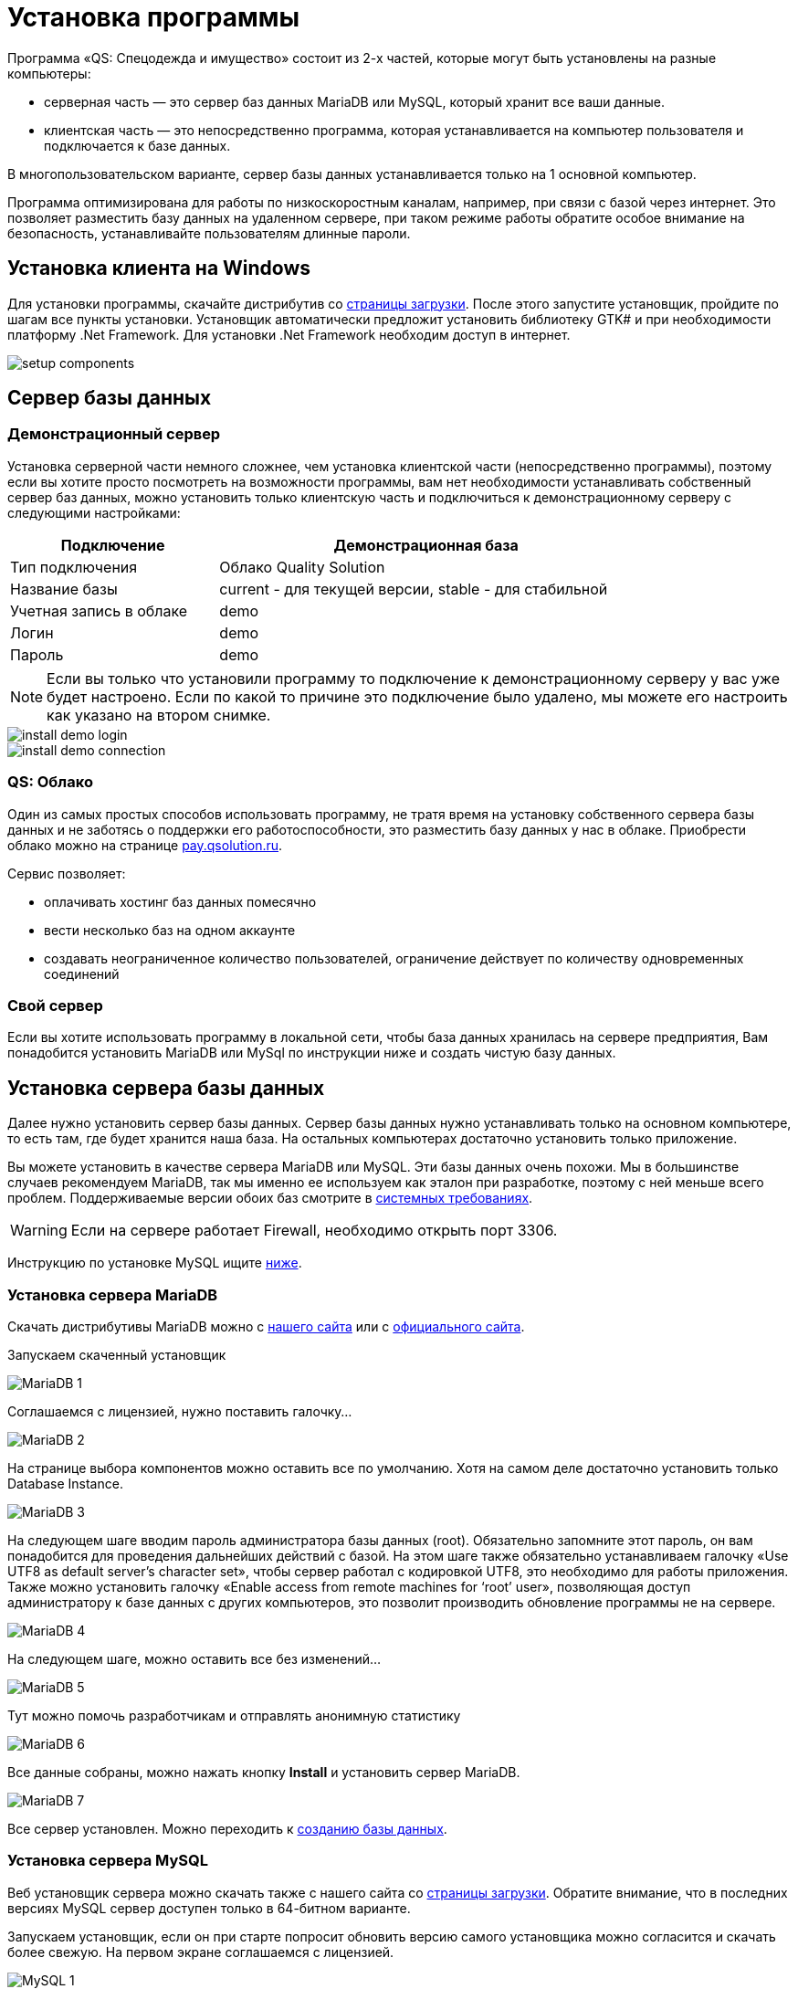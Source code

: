 = Установка программы
:experimental:

Программа «QS: Спецодежда и имущество» состоит из 2-х частей, которые могут быть установлены на разные компьютеры:

* серверная часть — это сервер баз данных MariaDB или MySQL, который хранит все ваши данные.
* клиентская часть — это непосредственно программа, которая устанавливается на компьютер пользователя и подключается к базе данных.

В многопользовательском варианте, сервер базы данных устанавливается только на 1 основной компьютер.

Программа оптимизирована для работы по низкоскоростным каналам, например, при связи с базой через интернет.
Это позволяет разместить базу данных на удаленном сервере, при таком режиме работы обратите особое внимание на безопасность, устанавливайте пользователям длинные пароли.

[#install-client-win]
== Установка клиента на Windows
Для установки программы, скачайте дистрибутив со http://workwear.qsolution.ru/skachat-programmu/[страницы загрузки]. После этого запустите установщик, пройдите по шагам все пункты установки. Установщик автоматически предложит установить библиотеку GTK# и при необходимости платформу .Net Framework. Для установки .Net Framework необходим доступ в интернет.

image::setup-components.png[]

== Сервер базы данных

[#demo-server]
=== Демонстрационный сервер

Установка серверной части немного сложнее, чем установка клиентской части (непосредственно программы), поэтому если вы хотите просто посмотреть на возможности программы, вам нет необходимости устанавливать собственный сервер баз данных, можно установить только клиентскую часть и подключиться к демонстрационному серверу с следующими настройками:

[width="80%", cols=">1,<2"]
|===
|Подключение| Демонстрационная база

|Тип подключения| Облако Quality Solution

|Название базы| current - для текущей версии, stable - для стабильной

|Учетная запись в облаке| demo

|Логин| demo

|Пароль| demo
|===

NOTE: Если вы только что установили программу то подключение к демонстрационному серверу у вас уже будет настроено. Если по какой то причине это подключение было удалено, мы можете его настроить как указано на втором снимке.

image::install_demo-login.png[]
image::install_demo-connection.png[]

[#QS-Cloude]
=== QS: Облако

Один из самых простых способов использовать программу, не тратя время на установку собственного сервера базы данных и не заботясь о поддержки его работоспособности, это разместить базу данных у нас в облаке. Приобрести облако можно на странице http://pay.qsolution.ru/?edition=cloud[pay.qsolution.ru].

Сервис позволяет:

* оплачивать хостинг баз данных помесячно 
* вести несколько баз на одном аккаунте
* создавать неограниченное количество пользователей, ограничение действует по количеству одновременных соединений

=== Свой сервер

Если вы хотите использовать программу в локальной сети, чтобы база данных хранилась на сервере предприятия, Вам понадобится установить MariaDB или MySql по инструкции ниже и создать чистую базу данных.

[#InstallDBServer]
== Установка сервера базы данных

Далее нужно установить сервер базы данных. Сервер базы данных нужно устанавливать только на основном компьютере, то есть там, где будет хранится наша база. На остальных компьютерах достаточно установить только приложение.

Вы можете установить в качестве сервера MariaDB или MySQL. Эти базы данных очень похожи. Мы в большинстве случаев рекомендуем MariaDB, так мы именно ее используем как эталон при разработке, поэтому с ней меньше всего проблем. Поддерживаемые версии обоих баз смотрите в <<requirements.adoc#requirements,системных требованиях>>.

[WARNING]
====
Если на сервере работает Firewall, необходимо открыть порт 3306.
====

Инструкцию по установке MySQL ищите <<MySQL,ниже>>.
[#MariaDB]
=== Установка сервера MariaDB

Скачать дистрибутивы MariaDB можно с http://workwear.qsolution.ru/skachat-programmu/[нашего сайта] или с https://mariadb.com/downloads/[официального сайта].

Запускаем скаченный установщик

image::MariaDB-1.png[]

Соглашаемся с лицензией, нужно поставить галочку…

image::MariaDB-2.png[]

На странице выбора компонентов можно оставить все по умолчанию. Хотя на самом деле достаточно установить только Database Instance.


image::MariaDB-3.png[]

На следующем шаге вводим пароль администратора базы данных (root). Обязательно запомните этот пароль, он вам понадобится для проведения дальнейших действий с базой. На этом шаге также обязательно устанавливаем галочку «Use UTF8 as default server’s character set», чтобы сервер работал с кодировкой UTF8, это необходимо для работы приложения. Также можно установить галочку «Enable access from remote machines for ‘root’ user», позволяющая доступ администратору к базе данных с других компьютеров, это позволит производить обновление программы не на сервере.

image::MariaDB-4.png[]

На следующем шаге, можно оставить все без изменений…

image::MariaDB-5.png[]

Тут можно помочь разработчикам и отправлять анонимную статистику

image::MariaDB-6.png[]

Все данные собраны, можно нажать кнопку btn:[Install] и установить сервер MariaDB.

image::MariaDB-7.png[]

Все сервер установлен. Можно переходить к <<create-database,созданию базы данных>>.

[#MySQL]
=== Установка сервера MySQL

Веб установщик сервера можно скачать также с нашего сайта со http://workwear.qsolution.ru/skachat-programmu/[страницы загрузки]. Обратите внимание, что в последних версиях MySQL сервер доступен только в 64-битном варианте.

Запускаем установщик, если он при старте попросит обновить версию самого установщика можно согласится и скачать более свежую. На первом экране соглашаемся с лицензией.

image::MySQL-1.png[]

В на следующей странице в типе установки выбираем «Server only».

image::MySQL-2.png[]

Далее веб установщик предложит скачать из интернета подходящую под вашу систему версию сервера MySQL. Нажимаем btn:[Execute], установщик скачает и запустит установку сервера.

image::MySQL-3.png[]

После установки, необходимо настроить сервер. Нажимаем btn:[Next >].

image::MySQL-4.png[]

Выбираем тип установки, вам скорей всего нужен отдельный сервер.

image::MySQL-5.png[]

В «Config Type» выбираем «Server Machine». Остальные пункты можно оставить без изменений.

image::MySQL-6.png[]

На следующей странице выбираем метод аутентификации, выбираем традиционный (Use Legacy Authentication Method)

image::MySQL-7.png[]

На следующем экране нам необходимо задать пароль для администратора (root) сервера. Введите его и запомните, он вам понадобится в дальнейшем для выполнения административных действий с базой, таких как создание пользователей, создание и обновление базы.

image::MySQL-8.png[]

На следующем экране все оставляем по умолчанию.

image::MySQL-9.png[]

Нажимаем btn:[Execute] для применения сделанных настроек.

image::MySQL-10.png[]

На этом настройка MySQL закончена, дождитесь завершения выполнения и переходим к созданию базы.

image::MySQL-11.png[]

[#create-database]
== Создание чистой базы данных

Запускаем программу «QS: Спецодежда и имущество» с рабочего стола. В окне входа выбираем «Редактор подключений».

image::create-base-1.png[]

В редакторе подключений нажимаем на кнопку с создания нового подключения btn:[+].

image::create-base-2.png[]

Вводим название подключения (будет отображаться в окне входа), адрес сервера MySQL, если сервер установлен на этом компьютере можно написать «localhost», если сервер на другом компьютере нужно указать адрес этого компьютера. Имя базы данных, имеет смысл менять, только для создания более одной базы. Нажимаем кнопку «Создать базу на сервере…».

image::create-base-3.png[]

Вводим пароль администратора(root), который мы вводили на этапе установки сервера базы данных.

image::create-base-4.png[]

Подождем пока идет создание базы.

image::create-base-5.png[]

[#create-user]
== Создание пользователей

После создания базы, нужно зайти в программу под администратором(root) для создания рабочих пользователей.

image::create-user-1.png[]

Добавим одного пользователя.

image::create-user-2.png[]

Более детальная информация о заполнение полей пользователя находится в разделе <<users.adoc#user-edit,Создание и изменение пользователя>>.

TIP: Если вы купили программу не забудьте <<settings.adoc#serial-number,ввести полученный серийный номер>> для активации всех возможностей. Это нужно сделать один раз для каждой новой базы данных.

== Настройка подключения к серверу базы данных

На основном компьютере мы уже создали новое подключение когда создавали базу. При использовании программы в многопользовательском режиме, подключение к базе данных нужно будет настраивать на всех компьютерах. Для запуска редактора соединений в окне входа нажимаем кнопку ➊.

image::connection-button.png[]

В редакторе соединений есть две области. Область ➊ позволяет добавить новое соединение или удалить одно из имеющихся. Добавленные здесь соединения появятся на экране входа. Область ➋ отвечает за настройку выбранного в списке слева соединения.

image::connection-edit-common.png[]

Можно выбрать 2 типа подключения: `Сервер MariaDB или MySQL` и `Облако Quality Solution`.

=== Подключение к сервер MariaDB или MySQL

Название подключения:: Любое название базы понятное пользователю, оно будет отображаться в окне входа.
Сервер:: IP-адрес или имя компьютера на котором расположен сервер.

[TIP]
====
Если необходимо подключится к серверу с нестандартным номером порта, адрес сервера можно указать в формате ``адрес:порт``.
====

Название базы:: Имя базы на сервере. С настройками сервера по умолчанию, заглавные и строчные символы имеют значение.

В этом же окне есть возможность создать новую базы данных нажав btn:[Создать базу на сервере...]. см. <<#create-database>>

=== Подключение к облаку Quality Solution

image::connection-edit-cloud.png[]

Название подключения:: Название, отображаемое в окне входа.
Название базы:: Имя базы на сервисе «QS: Облако». Устанавливается при создании базы, обычно высылается вам на почту после регистрации и оплаты сервиса.
Логин:: Имя вашей общей учетной записи. Выдается при регистрации.